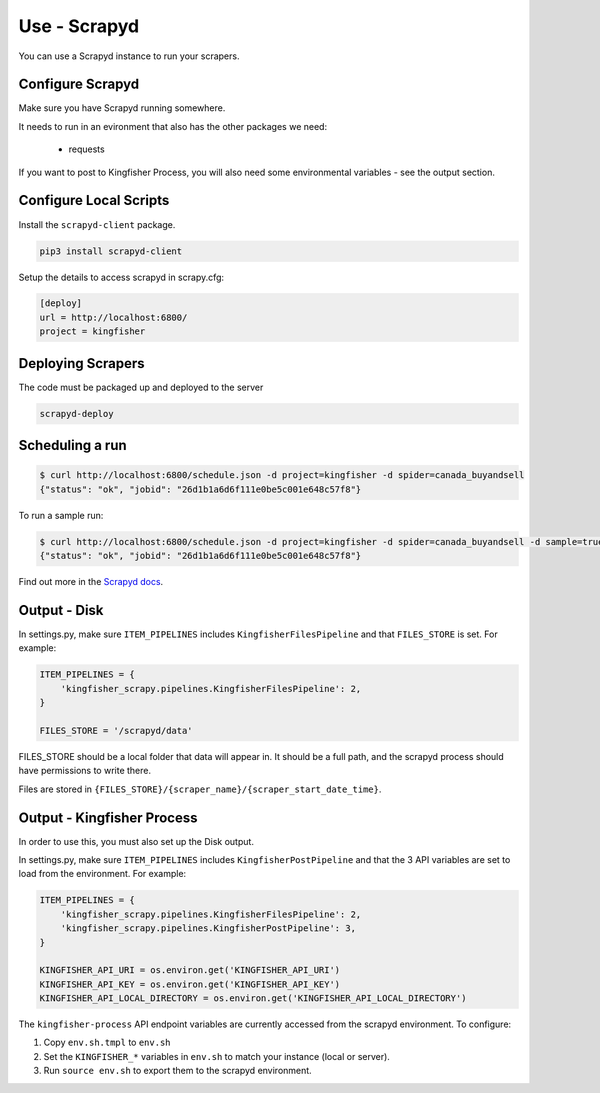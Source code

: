 Use - Scrapyd
=============

You can use a Scrapyd instance to run your scrapers.


Configure Scrapyd
-----------------

Make sure you have Scrapyd running somewhere.

It needs to run in an evironment that also has the other packages we need:

  *  requests

If you want to post to Kingfisher Process, you will also need some environmental variables - see the output section.

Configure Local Scripts
-----------------------

Install the ``scrapyd-client`` package.

.. code-block:: bash

  pip3 install scrapyd-client

Setup the details to access scrapyd in scrapy.cfg:

.. code-block:: ini

    [deploy]
    url = http://localhost:6800/
    project = kingfisher

Deploying Scrapers
------------------

The code must be packaged up and deployed to the server

.. code-block:: bash

    scrapyd-deploy 

Scheduling a run
----------------

.. code-block:: bash

    $ curl http://localhost:6800/schedule.json -d project=kingfisher -d spider=canada_buyandsell
    {"status": "ok", "jobid": "26d1b1a6d6f111e0be5c001e648c57f8"}

To run a sample run:

.. code-block:: bash

    $ curl http://localhost:6800/schedule.json -d project=kingfisher -d spider=canada_buyandsell -d sample=true
    {"status": "ok", "jobid": "26d1b1a6d6f111e0be5c001e648c57f8"}

Find out more in the `Scrapyd docs <https://scrapyd.readthedocs.io/en/latest/overview.html#scheduling-a-spider-run>`_.

Output - Disk
-------------

In settings.py, make sure ``ITEM_PIPELINES`` includes ``KingfisherFilesPipeline`` and that ``FILES_STORE`` is set. For example:

.. code-block:: python

    ITEM_PIPELINES = {
        'kingfisher_scrapy.pipelines.KingfisherFilesPipeline': 2,
    }

    FILES_STORE = '/scrapyd/data'

FILES_STORE should be a local folder that data will appear in. It should be a full path, and the scrapyd process should have permissions to write there.

Files are stored in ``{FILES_STORE}/{scraper_name}/{scraper_start_date_time}``.

Output - Kingfisher Process
---------------------------

In order to use this, you must also set up the Disk output.

In settings.py, make sure ``ITEM_PIPELINES`` includes ``KingfisherPostPipeline`` and that the 3 API variables are set to load from the environment. For example:

.. code-block:: python

    ITEM_PIPELINES = {
        'kingfisher_scrapy.pipelines.KingfisherFilesPipeline': 2,
        'kingfisher_scrapy.pipelines.KingfisherPostPipeline': 3,
    }

    KINGFISHER_API_URI = os.environ.get('KINGFISHER_API_URI')
    KINGFISHER_API_KEY = os.environ.get('KINGFISHER_API_KEY')
    KINGFISHER_API_LOCAL_DIRECTORY = os.environ.get('KINGFISHER_API_LOCAL_DIRECTORY')


The ``kingfisher-process`` API endpoint variables are currently accessed from the scrapyd environment. To configure:

1. Copy ``env.sh.tmpl`` to ``env.sh``
2. Set the ``KINGFISHER_*`` variables in ``env.sh`` to match your instance (local or server).
3. Run ``source env.sh`` to export them to the scrapyd environment.
